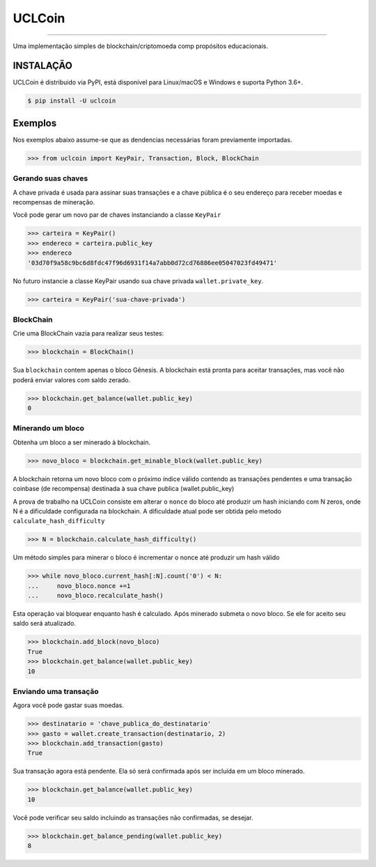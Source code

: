 UCLCoin
========
.. image:: https://img.shields.io/pypi/v/uclcoin.svg?style=flat-square
    :target: https://pypi.org/project/uclcoin

.. image:: https://img.shields.io/pypi/pyversions/uclcoin.svg?style=flat-square
    :target: https://pypi.org/project/uclcoin

.. image:: https://img.shields.io/pypi/l/uclcoin.svg?style=flat-square
    :target: https://pypi.org/project/uclcoin

-----

Uma implementação simples de blockchain/criptomoeda comp propósitos educacionais.

INSTALAÇÃO
------------

UCLCoin é distribuido via PyPI, está disponível para Linux/macOS e Windows e suporta Python 3.6+.

.. code-block:: bash

    $ pip install -U uclcoin

Exemplos
--------

Nos exemplos abaixo assume-se que as dendencias necessárias foram previamente importadas.

.. code-block:: python

    >>> from uclcoin import KeyPair, Transaction, Block, BlockChain

Gerando suas chaves
^^^^^^^^^^^^^^^^^^^

A chave privada é usada para assinar suas transações e a chave pública é o seu endereço
para receber moedas e recompensas de mineração.

Você pode gerar um novo par de chaves instanciando a classe ``KeyPair``

.. code-block:: python

    >>> carteira = KeyPair()
    >>> endereco = carteira.public_key
    >>> endereco
    '03d70f9a58c9bc6d8fdc47f96d6931f14a7abb0d72cd76886ee05047023fd49471'

No futuro instancie a classe KeyPair usando sua chave privada ``wallet.private_key``.

.. code-block:: python

    >>> carteira = KeyPair('sua-chave-privada')

BlockChain
^^^^^^^^^^

Crie uma BlockChain vazia para realizar seus testes:

.. code-block:: python

    >>> blockchain = BlockChain()

Sua ``blockchain`` contem apenas o bloco Gênesis. A blockchain está pronta para aceitar
transações, mas você não poderá enviar valores com saldo zerado.

.. code-block:: python

    >>> blockchain.get_balance(wallet.public_key)
    0

Minerando um bloco
^^^^^^^^^^^^^^^^^^^

Obtenha um bloco a ser minerado à blockchain.

.. code-block:: python

    >>> novo_bloco = blockchain.get_minable_block(wallet.public_key)

A blockchain retorna um novo bloco com o próximo índice válido contendo as transações pendentes e uma transação coinbase
(de recompensa) destinada à sua chave publica (wallet.public_key)

A prova de trabalho na UCLCoin consiste em alterar o ``nonce`` do bloco até
produzir um hash iniciando com N zeros, onde N é a dificuldade configurada
na blockchain. A dificuldade atual pode ser obtida pelo metodo ``calculate_hash_difficulty``

.. code-block:: python

    >>> N = blockchain.calculate_hash_difficulty()

Um método simples para minerar o bloco é incrementar o nonce até produzir um hash válido

.. code-block:: python

    >>> while novo_bloco.current_hash[:N].count('0') < N:
    ...     novo_bloco.nonce +=1
    ...     novo_bloco.recalculate_hash()

Esta operação vai bloquear enquanto hash é calculado. Após minerado submeta o
novo bloco. Se ele for aceito seu saldo será atualizado.

.. code-block:: python

   >>> blockchain.add_block(novo_bloco)
   True
   >>> blockchain.get_balance(wallet.public_key)
   10

Enviando uma transação
^^^^^^^^^^^^^^^^^^^^^^

Agora você pode gastar suas moedas.

.. code-block:: python

   >>> destinatario = 'chave_publica_do_destinatario'
   >>> gasto = wallet.create_transaction(destinatario, 2)
   >>> blockchain.add_transaction(gasto)
   True

Sua transação agora está pendente. Ela só será confirmada após ser incluída em um bloco
minerado.

.. code-block:: python

   >>> blockchain.get_balance(wallet.public_key)
   10

Você pode verificar seu saldo incluindo as transações não confirmadas, se desejar.

.. code-block:: python

   >>> blockchain.get_balance_pending(wallet.public_key)
   8

